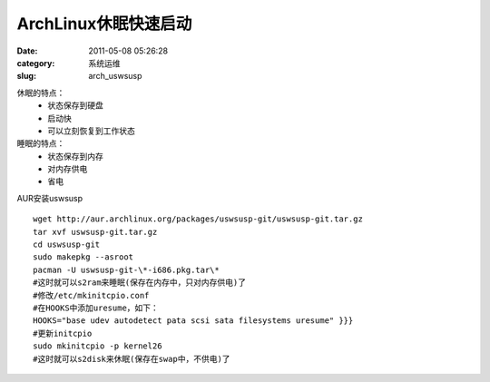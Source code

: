 ArchLinux休眠快速启动
##########################################################################################################################################
:date: 2011-05-08 05:26:28
:category: 系统运维
:slug: arch_uswsusp

休眠的特点：
 - 状态保存到硬盘
 - 启动快
 - 可以立刻恢复到工作状态
睡眠的特点：
 - 状态保存到内存
 - 对内存供电
 - 省电

AUR安装uswsusp

::

 wget http://aur.archlinux.org/packages/uswsusp-git/uswsusp-git.tar.gz
 tar xvf uswsusp-git.tar.gz
 cd uswsusp-git
 sudo makepkg --asroot
 pacman -U uswsusp-git-\*-i686.pkg.tar\*
 #这时就可以s2ram来睡眠(保存在内存中，只对内存供电)了
 #修改/etc/mkinitcpio.conf
 #在HOOKS中添加uresume，如下：
 HOOKS="base udev autodetect pata scsi sata filesystems uresume" }}}
 #更新initcpio
 sudo mkinitcpio -p kernel26
 #这时就可以s2disk来休眠(保存在swap中，不供电)了
